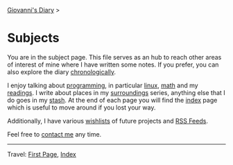 #+startup: content indent

[[file:index.org][Giovanni's Diary]] >

* Subjects
#+INDEX: Giovanni's Diary!Subjects

You are in the subject page. This file serves as an hub to reach other
areas of interest of mine where I have written some notes. If you
prefer, you can also explore the diary [[file:autobiography/chronological.org][chronologically]].

I enjoy talking about [[file:programming/programming.org][programming]], in particular [[file:programming/linux/linux.org][linux]], [[file:programming/mathematics/mathematics.org][math]] and my
[[file:reading/reading.org][readings]]. I write about places in my [[file:reading/surroundings/surroundings.org][surroundings]] series, anything
else that I do goes in my [[file:stash/stash.org][stash]]. At the end of each page you will find
the [[file:theindex.org][index]] page which is useful to move around if you lost your way.

Additionally, I have various [[file:wishlist.org][wishlists]] of future projects and [[file:feeds.org][RSS
Feeds]].

Feel free to [[file:contacts.org][contact me]] any time.

-----

Travel: [[file:first-page.org][First Page]], [[file:theindex.org][Index]]
